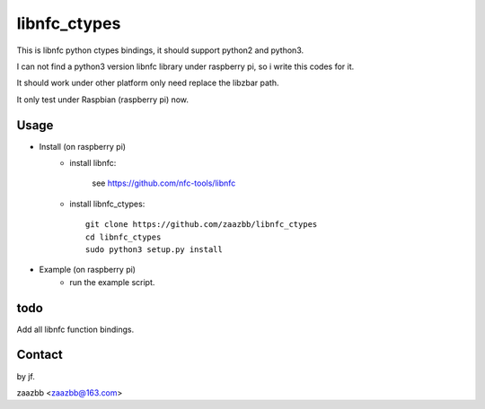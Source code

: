 libnfc_ctypes
===========

This is libnfc python ctypes bindings, it should support python2 and python3.

I can not find a python3 version libnfc library under raspberry pi, so i write this codes for it.
  
It should work under other platform only need replace the libzbar path.  

It only test under Raspbian (raspberry pi) now.


Usage
-----

- Install (on raspberry pi)  
    - install libnfc:
    
        see https://github.com/nfc-tools/libnfc  
    
    - install libnfc_ctypes::

        git clone https://github.com/zaazbb/libnfc_ctypes
        cd libnfc_ctypes
        sudo python3 setup.py install  

- Example (on raspberry pi)  
    - run the example script.
  
todo
----

Add all libnfc function bindings.

Contact
-------

by jf.  

zaazbb <zaazbb@163.com>

